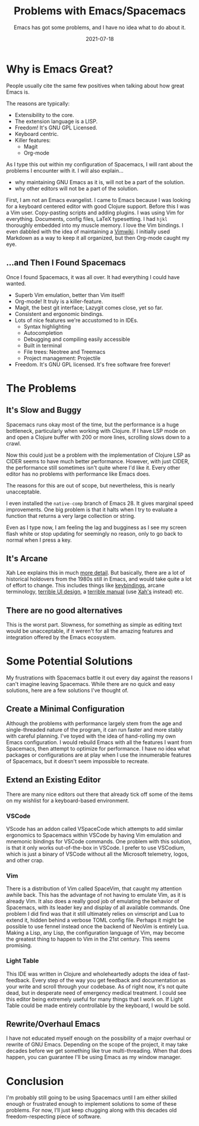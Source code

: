 #+TITLE: Problems with Emacs/Spacemacs
#+SUBTITLE: Emacs has got some problems, and I have no idea what to do about it.
#+DATE: 2021-07-18
#+TAGS: programming emacs spacemacs editors tooling IDE emacs-lisp
#+ID: rant-on-emacs

* Why is Emacs Great?
  People usually cite the same few positives when talking about how great Emacs is.

  The reasons are typically:
  - Extensibility to the core.
  - The extension language is a LISP.
  - Freedom! It's GNU GPL Licensed.
  - Keyboard centric.
  - Killer features:
    - Magit
    - Org-mode

  As I type this out within my configuration of Spacemacs, I will rant about the problems I encounter with it.
  I will also explain...
  - why maintaining GNU Emacs as it is, will not be a part of the solution.
  - why other editors will not be a part of the solution.

  First, I am not an Emacs evangelist. I came to Emacs because I was looking for a keyboard centered editor with good Clojure support. Before this I was a Vim user. Copy-pasting scripts and adding plugins. I was using Vim for everything. Documents, config files, LaTeX typesetting. I had =hjkl= thoroughly embedded into my muscle memory. I love the Vim bindings. I even dabbled with the idea of maintaining a [[https://vimwiki.github.io/][Vimwiki]]. I initially used Markdown as a way to keep it all organized, but then Org-mode caught my eye.

** ...and Then I Found Spacemacs
   Once I found Spacemacs, it was all over. It had everything I could have wanted.
   - Superb Vim emulation, better than Vim itself!
   - Org-mode! It truly is a killer-feature.
   - Magit, the best git interface; Lazygit comes close, yet so far.
   - Consistent and ergonomic bindings.
   - Lots of nice features we're accustomed to in IDEs.
     - Syntax highlighting
     - Autocompletion
     - Debugging and compiling easily accessible
     - Built in terminal
     - File trees: Neotree and Treemacs
     - Project management: Projectile
   - Freedom. It's GNU GPL licensed. It's free software free forever!

* The Problems
** It's Slow and Buggy
   Spacemacs runs okay most of the time, but the performance is a huge bottleneck, particularly when working with Clojure. If I have LSP mode on and open a Clojure buffer with 200 or more lines, scrolling slows down to a crawl.

   Now this could just be a problem with the implementation of Clojure LSP as CIDER seems to have much better performance. However, with just CIDER, the performance still sometimes isn't quite where I'd like it. Every other editor has no problems with performance like Emacs does.

   The reasons for this are out of scope, but nevertheless, this is nearly unacceptable.

   I even installed the =native-comp= branch of Emacs 28. It gives marginal speed improvements. One big problem is that it halts when I try to evaluate a function that returns a very large collection or string.

   Even as I type now, I am feeling the lag and bugginess as I see my screen flash white or stop updating for seemingly no reason, only to go back to normal when I press a key.
** It's Arcane
   Xah Lee explains this in much [[http://ergoemacs.org/emacs/emacs_modernization.html][more detail]]. But basically, there are a lot of historical holdovers from the 1980s still in Emacs, and would take quite a lot of effort to change. This includes things like [[http://ergoemacs.org/emacs/modernization.html][keybindings]], arcane terminology, [[http://ergoemacs.org/emacs/modernization_menu.html][terrible UI design]], a [[http://ergoemacs.org/emacs/emacs_manual_problem.html][terrible manual]] (use [[http://ergoemacs.org/emacs/emacs_basics.html][Xah's]] instead) etc.
** There are no good alternatives
   This is the worst part. Slowness, for something as simple as editing text would be unacceptable, if it weren't for all the amazing features and integration offered by the Emacs ecosystem.

* Some Potential Solutions
  My frustrations with Spacemacs battle it out every day against the reasons I can't imagine leaving Spacemacs. While there are no quick and easy solutions, here are a few solutions I've thought of.

** Create a Minimal Configuration
   Although the problems with performance largely stem from the age and single-threaded nature of the program, it can run faster and more stably with careful planning.
   I've toyed with the idea of hand-rolling my own Emacs configuration. I would rebuild Emacs with all the features I want from Spacemacs, then attempt to optimize for performance. I have no idea what packages or configurations are at play when I use the innumerable features of Spacemacs, but it doesn't seem impossible to recreate.

** Extend an Existing Editor
   There are many nice editors out there that already tick off some of the items on my wishlist for a keyboard-based environment.

*** VSCode
    VScode has an addon called VSpaceCode which attempts to add similar ergonomics to Spacemacs within VSCode by having Vim emulation and mnemonic bindings for VSCode commands.
    One problem with this solution, is that it only works out-of-the-box in VSCode. I prefer to use VSCodium, which is just a binary of VSCode without all the Microsoft telemetry, logos, and other crap.

*** Vim
    There is a distribution of Vim called SpaceVim, that caught my attention awhile back. This has the advantage of not having to emulate Vim, as it is already Vim. It also does a really good job of emulating the behavior of Spacemacs, with its leader key and display of all available commands.
    One problem I did find was that it still ultimately relies on vimscript and Lua to extend it, hidden behind a verbose TOML config file. Perhaps it might be possible to use fennel instead once the backend of NeoVim is entirely Lua.
    Making a Lisp, any Lisp, the configuration language of Vim, may become the greatest thing to happen to Vim in the 21st century. This seems promising.

*** Light Table
    This IDE was written in Clojure and wholeheartedly adopts the idea of fast-feedback. Every step of the way you get feedback and documentation as your write and scroll through your codebase.
    As of right now, it's not quite dead, but in desperate need of emergency medical treatment. I could see this editor being extremely useful for many things that I work on. If Light Table could be made entirely controllable by the keyboard, I would be sold.

** Rewrite/Overhaul Emacs
   I have not educated myself enough on the possibility of a major overhaul or rewrite of GNU Emacs. Depending on the scope of the project, it may take decades before we get something like true multi-threading. When that does happen, you can guarantee I'll be using Emacs as my window manager.

* Conclusion
  I'm probably still going to be using Spacemacs until I am either skilled enough or frustrated enough to implement solutions to some of these problems. For now, I'll just keep chugging along with this decades old freedom-respecting piece of software.

